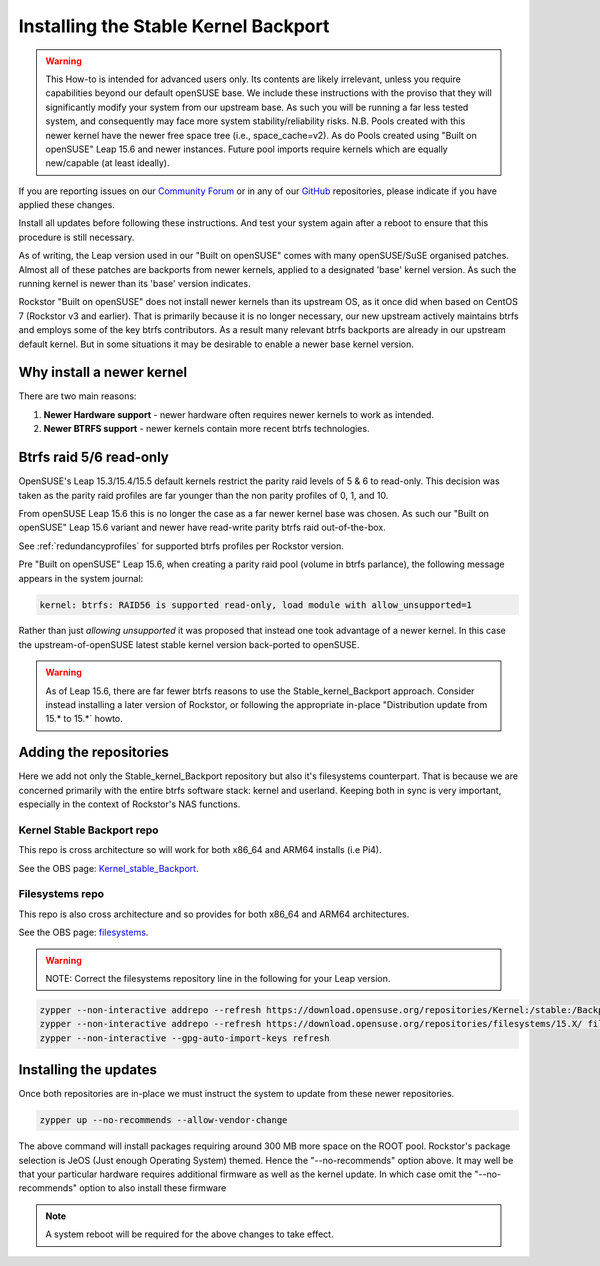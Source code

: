.. _stable_kernel_backport:

Installing the Stable Kernel Backport
=====================================

.. warning::

    This How-to is intended for advanced users only.
    Its contents are likely irrelevant, unless you require capabilities beyond our default openSUSE base.
    We include these instructions with the proviso that they will significantly modify your system from our upstream base.
    As such you will be running a far less tested system, and consequently may face more system stability/reliability risks.
    N.B. Pools created with this newer kernel have the newer free space tree (i.e., space_cache=v2).
    As do Pools created using "Built on openSUSE" Leap 15.6 and newer instances.
    Future pool imports require kernels which are equally new/capable (at least ideally).

If you are reporting issues on our `Community Forum <https://forum.rockstor.com/>`_
or in any of our `GitHub <https://github.com/rockstor>`_ repositories,
please indicate if you have applied these changes.

Install all updates before following these instructions.
And test your system again after a reboot to ensure that this procedure is still necessary.

As of writing, the Leap version used in our "Built on openSUSE" comes with many openSUSE/SuSE organised patches.
Almost all of these patches are backports from newer kernels,
applied to a designated 'base' kernel version.
As such the running kernel is newer than its 'base' version indicates.

Rockstor "Built on openSUSE" does not install newer kernels than its upstream OS,
as it once did when based on CentOS 7 (Rockstor v3 and earlier).
That is primarily because it is no longer necessary,
our new upstream actively maintains btrfs and employs some of the key btrfs contributors.
As a result many relevant btrfs backports are already in our upstream default kernel.
But in some situations it may be desirable to enable a newer base kernel version.

.. _why_newer_kernel:

Why install a newer kernel
--------------------------

There are two main reasons:

1. **Newer Hardware support** - newer hardware often requires newer kernels to work as intended.
2. **Newer BTRFS support** - newer kernels contain more recent btrfs technologies.

.. _parity_raid_readonly:

Btrfs raid 5/6 read-only
------------------------

OpenSUSE's Leap 15.3/15.4/15.5 default kernels restrict the parity raid levels of 5 & 6 to read-only.
This decision was taken as the parity raid profiles are far younger than the non parity profiles of 0, 1, and 10.

From openSUSE Leap 15.6 this is no longer the case as a far newer kernel base was chosen.
As such our "Built on openSUSE" Leap 15.6 variant and newer have read-write parity btrfs raid out-of-the-box.

See :ref:`redundancyprofiles` for supported btrfs profiles per Rockstor version.

Pre "Built on openSUSE" Leap 15.6,
when creating a parity raid pool (volume in btrfs parlance), the following message appears in the system journal:

.. code-block:: console

    kernel: btrfs: RAID56 is supported read-only, load module with allow_unsupported=1

Rather than just *allowing unsupported* it was proposed that instead one took advantage of a newer kernel.
In this case the upstream-of-openSUSE latest stable kernel version back-ported to openSUSE.

.. warning::

    As of Leap 15.6, there are far fewer btrfs reasons to use the Stable_kernel_Backport approach.
    Consider instead installing a later version of Rockstor,
    or following the appropriate in-place "Distribution update from 15.* to 15.*` howto.

.. _newer_kernel_repos:

Adding the repositories
-----------------------

Here we add not only the Stable_kernel_Backport repository but also it's filesystems counterpart.
That is because we are concerned primarily with the entire btrfs software stack: kernel and userland.
Keeping both in sync is very important, especially in the context of Rockstor's NAS functions.

.. _kernel_stable_repo:

Kernel Stable Backport repo
^^^^^^^^^^^^^^^^^^^^^^^^^^^

This repo is cross architecture so will work for both x86_64 and ARM64 installs (i.e Pi4).

See the OBS page: `Kernel_stable_Backport <https://build.opensuse.org/project/show/Kernel:stable:Backport>`_.

.. _filesystems_repo:

Filesystems repo
^^^^^^^^^^^^^^^^

This repo is also cross architecture and so provides for both x86_64 and ARM64 architectures.

See the OBS page: `filesystems <https://build.opensuse.org/project/show/filesystems>`_.

.. warning::

    NOTE: Correct the filesystems repository line in the following for your Leap version.

.. code-block:: text

    zypper --non-interactive addrepo --refresh https://download.opensuse.org/repositories/Kernel:/stable:/Backport/standard/ Kernel_stable_Backport
    zypper --non-interactive addrepo --refresh https://download.opensuse.org/repositories/filesystems/15.X/ filesystems
    zypper --non-interactive --gpg-auto-import-keys refresh

.. _newer_kernel_install:

Installing the updates
----------------------

Once both repositories are in-place we must instruct the system to update from these newer repositories.

.. code-block:: console

    zypper up --no-recommends --allow-vendor-change

The above command will install packages requiring around 300 MB more space on the ROOT pool.
Rockstor's package selection is JeOS (Just enough Operating System) themed.
Hence the "--no-recommends" option above.
It may well be that your particular hardware requires additional firmware as well as the kernel update.
In which case omit the "--no-recommends" option to also install these firmware

.. note::

    A system reboot will be required for the above changes to take effect.
